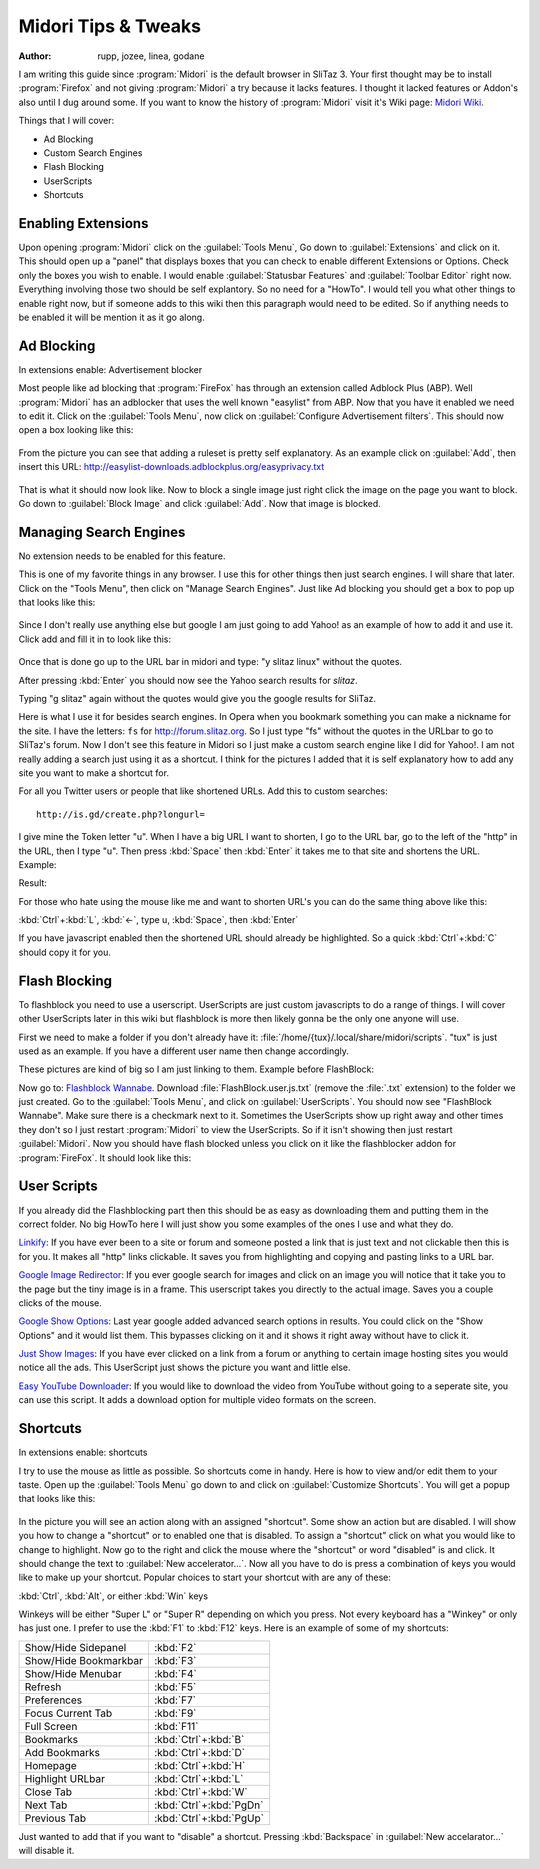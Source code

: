 .. http://doc.slitaz.org/en:guides:midori
.. en/guides/midori.txt · Last modified: 2011/04/19 07:11 by godane

.. _midori:

Midori Tips & Tweaks
====================

:author: rupp, jozee, linea, godane

I am writing this guide since :program:`Midori` is the default browser in SliTaz 3.
Your first thought may be to install :program:`Firefox` and not giving :program:`Midori` a try because it lacks features.
I thought it lacked features or Addon's also until I dug around some.
If you want to know the history of :program:`Midori` visit it's Wiki page: `Midori Wiki`_.

Things that I will cover:

* Ad Blocking
* Custom Search Engines
* Flash Blocking
* UserScripts
* Shortcuts


Enabling Extensions
-------------------

Upon opening :program:`Midori` click on the :guilabel:`Tools Menu`, Go down to :guilabel:`Extensions` and click on it.
This should open up a "panel" that displays boxes that you can check to enable different Extensions or Options.
Check only the boxes you wish to enable.
I would enable :guilabel:`Statusbar Features` and :guilabel:`Toolbar Editor` right now.
Everything involving those two should be self explantory.
So no need for a "HowTo".
I would tell you what other things to enable right now, but if someone adds to this wiki then this paragraph would need to be edited.
So if anything needs to be enabled it will be mention it as it go along.


Ad Blocking
-----------

In extensions enable: Advertisement blocker

Most people like ad blocking that :program:`FireFox` has through an extension called Adblock Plus (ABP).
Well :program:`Midori` has an adblocker that uses the well known "easylist" from ABP.
Now that you have it enabled we need to edit it.
Click on the :guilabel:`Tools Menu`, now click on :guilabel:`Configure Advertisement filters`.
This should now open a box looking like this:

.. figure:: image/beforeadded.png

From the picture you can see that adding a ruleset is pretty self explanatory.
As an example click on :guilabel:`Add`, then insert this URL: http://easylist-downloads.adblockplus.org/easyprivacy.txt

.. figure:: image/added.png

That is what it should now look like.
Now to block a single image just right click the image on the page you want to block.
Go down to :guilabel:`Block Image` and click :guilabel:`Add`.
Now that image is blocked.


Managing Search Engines
-----------------------

No extension needs to be enabled for this feature.

This is one of my favorite things in any browser.
I use this for other things then just search engines.
I will share that later.
Click on the "Tools Menu", then click on "Manage Search Engines".
Just like Ad blocking you should get a box to pop up that looks like this:

.. figure:: image/manage.png

Since I don't really use anything else but google I am just going to add Yahoo! as an example of how to add it and use it.
Click add and fill it in to look like this:

.. figure:: image/yahoo.png

Once that is done go up to the URL bar in midori and type: "y slitaz linux" without the quotes.

.. missing figure: http://img30.yfrog.com/img30/6048/yslitazlinux.png
..
.. Example:y slitax linux.

After pressing :kbd:`Enter` you should now see the Yahoo search results for *slitaz*.

.. missing figure: http://img402.yfrog.com/img402/2932/yslitazresults.png
..
.. Yahoo Results

Typing "g slitaz" again without the quotes would give you the google results for SliTaz.

Here is what I use it for besides search engines.
In Opera when you bookmark something you can make a nickname for the site.
I have the letters: ``fs`` for http://forum.slitaz.org.
So I just type "fs" without the quotes in the URLbar to go to SliTaz's forum.
Now I don't see this feature in Midori so I just make a custom search engine like I did for Yahoo!.
I am not really adding a search just using it as a shortcut.
I think for the pictures I added that it is self explanatory how to add any site you want to make a shortcut for.

For all you Twitter users or people that like shortened URLs.
Add this to custom searches::

  http://is.gd/create.php?longurl=

.. figure:: image/isgd.png

I give mine the Token letter "u".
When I have a big URL I want to shorten, I go to the URL bar, go to the left of the "http" in the URL, then I type "u".
Then press :kbd:`Space` then :kbd:`Enter` it takes me to that site and shortens the URL.
Example:

.. missing figure: http://img260.yfrog.com/img260/6982/shorten.png
..
.. Shortening URL

Result:

.. missing figure: http://img30.yfrog.com/img30/6563/shortened.png
..
.. Shortened URL

For those who hate using the mouse like me and want to shorten URL's you can do the same thing above like this:

:kbd:`Ctrl`\ +\ :kbd:`L`, :kbd:`←`, type u, :kbd:`Space`, then :kbd:`Enter`

If you have javascript enabled then the shortened URL should already be highlighted.
So a quick :kbd:`Ctrl`\ +\ :kbd:`C` should copy it for you.


Flash Blocking
--------------

To flashblock you need to use a userscript.
UserScripts are just custom javascripts to do a range of things.
I will cover other UserScripts later in this wiki but flashblock is more then likely gonna be the only one anyone will use.

First we need to make a folder if you don't already have it: :file:`/home/{tux}/.local/share/midori/scripts`.
"tux" is just used as an example.
If you have a different user name then change accordingly.

These pictures are kind of big so I am just linking to them.
Example before FlashBlock:

.. missing figure: http://img180.yfrog.com/img180/7269/blocked.png
..
.. Flash Blocked

Now go to: `Flashblock Wannabe <http://rightfootin.blogspot.com/2009/04/flashblock-wannabe.html>`_.
Download :file:`FlashBlock.user.js.txt` (remove the :file:`.txt` extension) to the folder we just created.
Go to the :guilabel:`Tools Menu`, and click on :guilabel:`UserScripts`.
You should now see "FlashBlock Wannabe".
Make sure there is a checkmark next to it.
Sometimes the UserScripts show up right away and other times they don't so I just restart :program:`Midori` to view the UserScripts.
So if it isn't showing then just restart :guilabel:`Midori`.
Now you should have flash blocked unless you click on it like the flashblocker addon for :program:`FireFox`.
It should look like this:

.. missing figure: http://img541.yfrog.com/img541/2801/notblocked.png
..
.. Flash Unblocked


User Scripts
------------

If you already did the Flashblocking part then this should be as easy as downloading them and putting them in the correct folder.
No big HowTo here I will just show you some examples of the ones I use and what they do.

`Linkify <http://userscripts.org/scripts/show/1352>`_: If you have ever been to a site or forum and someone posted a link that is just text and not clickable then this is for you.
It makes all "http" links clickable.
It saves you from highlighting and copying and pasting links to a URL bar.

`Google Image Redirector <http://userscripts.org/scripts/show/5059>`_: If you ever google search for images and click on an image you will notice that it take you to the page but the tiny image is in a frame.
This userscript takes you directly to the actual image.
Saves you a couple clicks of the mouse.

`Google Show Options <http://userscripts.org/scripts/show/72270>`_: Last year google added advanced search options in results.
You could click on the "Show Options" and it would list them.
This bypasses clicking on it and it shows it right away without have to click it.

`Just Show Images <http://userscripts.org/scripts/show/54108>`_: If you have ever clicked on a link from a forum or anything to certain image hosting sites you would notice all the ads.
This UserScript just shows the picture you want and little else.

`Easy YouTube Downloader <http://userscripts.org/scripts/show/54790>`_: If you would like to download the video from YouTube without going to a seperate site, you can use this script.
It adds a download option for multiple video formats on the screen.


Shortcuts
---------

In extensions enable: shortcuts

I try to use the mouse as little as possible.
So shortcuts come in handy.
Here is how to view and/or edit them to your taste.
Open up the :guilabel:`Tools Menu` go down to and click on :guilabel:`Customize Shortcuts`.
You will get a popup that looks like this:

.. figure:: image/shortcuts.png

In the picture you will see an action along with an assigned "shortcut".
Some show an action but are disabled.
I will show you how to change a "shortcut" or to enabled one that is disabled.
To assign a "shortcut" click on what you would like to change to highlight.
Now go to the right and click the mouse where the "shortcut" or word "disabled" is and click.
It should change the text to :guilabel:`New accelerator…`.
Now all you have to do is press a combination of keys you would like to make up your shortcut.
Popular choices to start your shortcut with are any of these:

:kbd:`Ctrl`, :kbd:`Alt`, or either :kbd:`Win` keys

Winkeys will be either "Super L" or "Super R" depending on which you press.
Not every keyboard has a "Winkey" or only has just one.
I prefer to use the :kbd:`F1` to :kbd:`F12` keys.
Here is an example of some of my shortcuts:

.. list-table::

   * - Show/Hide Sidepanel
     - :kbd:`F2`
   * - Show/Hide Bookmarkbar
     - :kbd:`F3`
   * - Show/Hide Menubar
     - :kbd:`F4`
   * - Refresh
     - :kbd:`F5`
   * - Preferences
     - :kbd:`F7`
   * - Focus Current Tab
     - :kbd:`F9`
   * - Full Screen
     - :kbd:`F11`
   * - Bookmarks
     - :kbd:`Ctrl`\ +\ :kbd:`B`
   * - Add Bookmarks
     - :kbd:`Ctrl`\ +\ :kbd:`D`
   * - Homepage
     - :kbd:`Ctrl`\ +\ :kbd:`H`
   * - Highlight URLbar
     - :kbd:`Ctrl`\ +\ :kbd:`L`
   * - Close Tab
     - :kbd:`Ctrl`\ +\ :kbd:`W`
   * - Next Tab
     - :kbd:`Ctrl`\ +\ :kbd:`PgDn`
   * - Previous Tab
     - :kbd:`Ctrl`\ +\ :kbd:`PgUp`

Just wanted to add that if you want to "disable" a shortcut.
Pressing :kbd:`Backspace` in :guilabel:`New accelarator…` will disable it.


.. _Midori Wiki: http://en.wikipedia.org/wiki/Midori_(web_browser)
